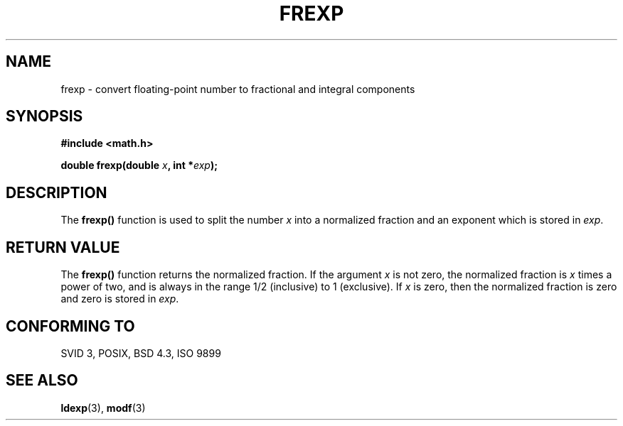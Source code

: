 .\" Copyright 1993 David Metcalfe (david@prism.demon.co.uk)
.\"
.\" Permission is granted to make and distribute verbatim copies of this
.\" manual provided the copyright notice and this permission notice are
.\" preserved on all copies.
.\"
.\" Permission is granted to copy and distribute modified versions of this
.\" manual under the conditions for verbatim copying, provided that the
.\" entire resulting derived work is distributed under the terms of a
.\" permission notice identical to this one
.\" 
.\" Since the Linux kernel and libraries are constantly changing, this
.\" manual page may be incorrect or out-of-date.  The author(s) assume no
.\" responsibility for errors or omissions, or for damages resulting from
.\" the use of the information contained herein.  The author(s) may not
.\" have taken the same level of care in the production of this manual,
.\" which is licensed free of charge, as they might when working
.\" professionally.
.\" 
.\" Formatted or processed versions of this manual, if unaccompanied by
.\" the source, must acknowledge the copyright and authors of this work.
.\"
.\" References consulted:
.\"     Linux libc source code
.\"     Lewine's _POSIX Programmer's Guide_ (O'Reilly & Associates, 1991)
.\"     386BSD man pages
.\" Modified Sat Jul 24 19:34:42 1993 by Rik Faith (faith@cs.unc.edu)
.TH FREXP 3  1993-06-06 "GNU" "Linux Programmer's Manual"
.SH NAME
frexp \- convert floating-point number to fractional and integral
components
.SH SYNOPSIS
.nf
.B #include <math.h>
.sp
.BI "double frexp(double " x ", int *" exp );
.fi
.SH DESCRIPTION
The \fBfrexp()\fP function is used to split the number \fIx\fP into a
normalized fraction and an exponent which is stored in \fIexp\fP.
.SH "RETURN VALUE"
The \fBfrexp()\fP function returns the normalized fraction.  If the
argument \fIx\fP is not zero, the normalized fraction is \fIx\fP
times a power of two, and is always in the range 1/2 (inclusive) to
1 (exclusive).  If \fIx\fP is zero, then the normalized fraction is
zero and zero is stored in \fIexp\fP.
.SH "CONFORMING TO"
SVID 3, POSIX, BSD 4.3, ISO 9899
.SH "SEE ALSO"
.BR ldexp (3),
.BR modf (3)
